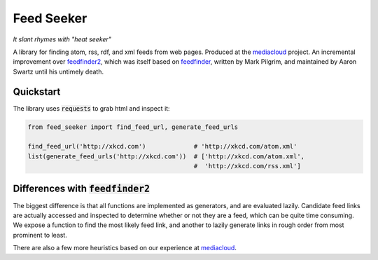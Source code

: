 ===========
Feed Seeker
===========
*It slant rhymes with "heat seeker"*

|Build Status| |Coverage|

A library for finding atom, rss, rdf, and xml feeds from web pages. Produced at the `mediacloud <https://mediacloud.org>`_ project. An incremental improvement over `feedfinder2 <https://github.com/dfm/feedfinder2>`_, which was itself based on `feedfinder <http://www.aaronsw.com/2002/feedfinder/>`_, written by Mark Pilgrim, and maintained by Aaron Swartz until his untimely death. 

Quickstart
==========
The library uses :code:`requests` to grab html and inspect it:

.. code-block:: python
   
   from feed_seeker import find_feed_url, generate_feed_urls

   find_feed_url('http://xkcd.com')             # 'http://xkcd.com/atom.xml'
   list(generate_feed_urls('http://xkcd.com'))  # ['http://xkcd.com/atom.xml', 
                                                #  'http://xkcd.com/rss.xml']



Differences with :code:`feedfinder2`
====================================
The biggest difference is that all functions are implemented as generators, and are evaluated lazily. Candidate feed links are actually accessed and inspected to determine whether or not they are a feed, which can be quite time consuming. We expose a function to find the most likely feed link, and another to lazily generate links in rough order from most prominent to least.

There are also a few more heuristics based on our experience at `mediacloud <https://mediacloud.org>`_.

.. |Build Status| image:: https://travis-ci.org/ColCarroll/feed_seeker.png?branch=master
   :target: https://travis-ci.org/ColCarroll/feed_seeker
.. |Coverage| image:: https://coveralls.io/repos/github/ColCarroll/feed_seeker/badge.svg?branch=master
   :target: https://coveralls.io/github/ColCarroll/feed_seeker?branch=master
